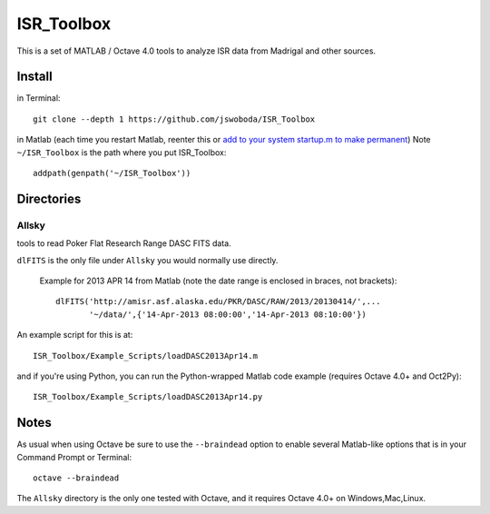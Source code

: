 ===========
ISR_Toolbox
===========

This is a set of MATLAB / Octave 4.0 tools to analyze ISR data from Madrigal and other sources.

Install
=======
in Terminal::

  git clone --depth 1 https://github.com/jswoboda/ISR_Toolbox

in Matlab (each time you restart Matlab, reenter this or `add to your system startup.m to make permanent <http://www.mathworks.com/help/matlab/ref/startup.html?searchHighlight=startup.m>`_)
Note ``~/ISR_Toolbox`` is the path where you put ISR_Toolbox::

  addpath(genpath('~/ISR_Toolbox'))



Directories
===========

Allsky
------
tools to read Poker Flat Research Range DASC FITS data.

``dlFITS`` is the only file under ``Allsky`` you would normally use directly.

 Example for 2013 APR 14 from Matlab (note the date range is enclosed in braces, not brackets)::

  dlFITS('http://amisr.asf.alaska.edu/PKR/DASC/RAW/2013/20130414/',...
         '~/data/',{'14-Apr-2013 08:00:00','14-Apr-2013 08:10:00'})
         
An example script for this is at::

  ISR_Toolbox/Example_Scripts/loadDASC2013Apr14.m
  
and if you're using Python, you can run the Python-wrapped Matlab code example (requires Octave 4.0+ and Oct2Py)::
  
  ISR_Toolbox/Example_Scripts/loadDASC2013Apr14.py

Notes
=====
As usual when using Octave be sure to use the ``--braindead`` option to enable several Matlab-like options that is in your Command Prompt or Terminal::
  
  octave --braindead
  
The ``Allsky`` directory is the only one tested with Octave, and it requires Octave 4.0+ on Windows,Mac,Linux. 


